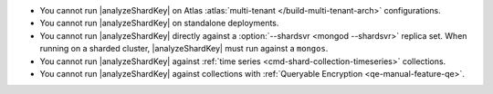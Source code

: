 - You cannot run |analyzeShardKey| on Atlas
  :atlas:`multi-tenant </build-multi-tenant-arch>`
  configurations.
- You cannot run |analyzeShardKey| on standalone deployments.
- You cannot run |analyzeShardKey| directly against a
  :option:`--shardsvr <mongod --shardsvr>` replica set.
  When running on a sharded cluster, |analyzeShardKey|
  must run against a ``mongos``.
- You cannot run |analyzeShardKey| against
  :ref:`time series <cmd-shard-collection-timeseries>` collections.
- You cannot run |analyzeShardKey| against collections
  with :ref:`Queryable Encryption <qe-manual-feature-qe>`.
